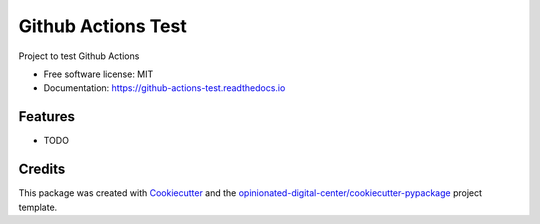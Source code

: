 ===================
Github Actions Test
===================


.. image:: https://img.shields.io/pypi/v/github_actions_test.svg
        :target: https://pypi.python.org/pypi/github_actions_test

.. image:: https://img.shields.io/travis/esciara/github_actions_test.svg
        :target: https://travis-ci.com/esciara/github_actions_test

.. image:: https://readthedocs.org/projects/github-actions-test/badge/?version=latest
        :target: https://github-actions-test.readthedocs.io/en/latest/?badge=latest
        :alt: Documentation Status




Project to test Github Actions


* Free software license: MIT
* Documentation: https://github-actions-test.readthedocs.io

Features
--------

* TODO

Credits
-------

This package was created with Cookiecutter_ and the `opinionated-digital-center/cookiecutter-pypackage`_ project template.

.. _Cookiecutter: https://github.com/audreyr/cookiecutter
.. _`opinionated-digital-center/cookiecutter-pypackage`: https://github.com/opinionated-digital-center/cookiecutter-pypackage
